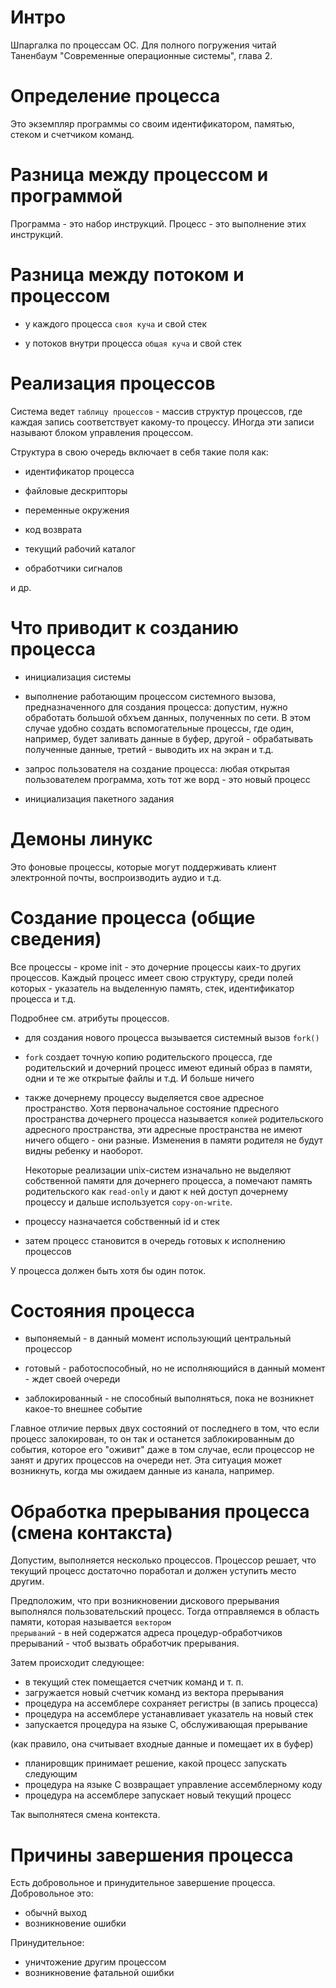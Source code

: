 * Интро
Шпаргалка по процессам ОС.
Для полного погружения читай Таненбаум "Современные операционные системы", глава 2.

* Определение процесса

Это экземпляр программы со своим идентификатором, памятью, стеком и
счетчиком команд.

* Разница между процессом и программой

Программа - это набор инструкций. Процесс - это выполнение этих
инструкций.


* Разница между потоком и процессом

- у каждого процесса ~своя куча~ и свой стек

- у потоков внутри процесса ~общая куча~ и свой стек

* Реализация процессов

Система ведет ~таблицу процессов~ - массив структур процессов, где каждая
запись соответствует какому-то процессу. ИНогда эти записи называют
блоком управления процессом.

Структура в свою очередь включает в себя такие поля как:

- идентификатор процесса

- файловые дескрипторы

- переменные окружения

- код возврата

- текущий рабочий каталог

- обработчики сигналов

и др.

* Что приводит к созданию процесса

- инициализация системы

- выполнение работающим процессом системного вызова, предназначенного для
  создания процесса: допустим, нужно обработать большой обхъем данных,
  полученных по сети. В этом случае удобно создать вспомогательные
  процессы, где один, например, будет заливать данные в буфер, другой -
  обрабатывать полученные данные, третий - выводить их на экран и т.д.

- запрос пользователя на создание процесса: любая открытая пользователем
  программа, хоть тот же ворд - это новый процесс

- инициализация пакетного задания

* Демоны линукс

Это фоновые процессы, которые могут поддерживать клиент электронной
почты, воспроизводить аудио и т.д.

* Создание процесса (общие сведения)

Все процессы - кроме  init - это дочерние процессы каих-то других
процессов. Каждый процесс имеет свою структуру, среди полей которых -
указатель на выделенную память, стек, идентификатор процесса и т.д.

Подробнее см. атрибуты процессов.

- для создания нового процесса вызывается системный вызов ~fork()~

- ~fork~ создает точную копию родительского процесса, где родительский и
  дочерний процесс имеют единый образ в памяти, одни и те же открытые
  файлы и т.д. И больше ничего

- также дочернему процессу выделяется свое адресное пространство.
  Хотя первоначальное состояние пдресного пространства дочернего процесса
  называется ~копией~ родительского адресного пространства, эти адресные
  пространства не имеют ничего общего - они разные. Изменения в памяти
  родителя не будут видны ребенку и наоборот.

  Некоторые реализации unix-систем изначально не выделяют собственной
  памяти для дочернего процесса, а помечают память родительского как
  ~read-only~ и дают к ней доступ дочернему процессу и дальше используется
  ~copy-on-write~.

- процессу назначается собственный id и стек

- затем процесс становится в очередь готовых к исполнению процессов

У процесса должен быть хотя бы один поток.

* Состояния процесса

- выпоняемый - в данный момент использующий центральный процессор

- готовый - работоспособный, но не исполняющийся в данный момент - ждет
  своей очереди

- заблокированный - не способный выполняться, пока не возникнет какое-то
  внешнее событие

Главное отличие первых двух состояний от последнего в том, что если
процесс залокирован, то он так и останется заблокированным до события,
которое его "оживит" даже в том случае, если процессор не занят и других
процессов на очереди нет. Эта ситуация может возникнуть, когда мы ожидаем
данные из канала, например.

* Обработка прерывания процесса (смена контакста)

Допустим, выполняется несколько процессов. Процессор решает, что текущий
процесс достаточно поработал и должен уступить место другим.

Предположим, что при возникновении дискового прерывания выполнялся
пользовательский процесс. Тогда отправляемся в область памяти, которая называется ~вектором
прерываний~ - в ней содержатся адреса процедур-обработчиков прерываний -
чтоб вызвать обработчик прерывания.

Затем происходит следующее:

- в текущий стек помещается счетчик команд и т. п.
- загружается новый счетчик команд из вектора прерывания
- процедура на ассемблере сохраняет регистры (в запись процесса)
- процедура на ассемблере устанавливает указатель на новый стек
- запускается процедура на языке C, обслуживающая прерывание
(как правило, она считывает входные данные и помещает их в буфер)

- планировщик принимает решение, какой процесс запускать следующим
- процедура на языке C возвращает управление ассемблерному коду
- процедура на ассемблере запускает новый текущий процесс

Так выполнятеся смена контекста.

* Причины завершения процесса

Есть добровольное и принудительное завершение процесса.
Добровольное это:

- обычнй выход
- возникновение ошибки

Принудительное:
- уничтожение другим процессом
- возникновение фатальной ошибки
